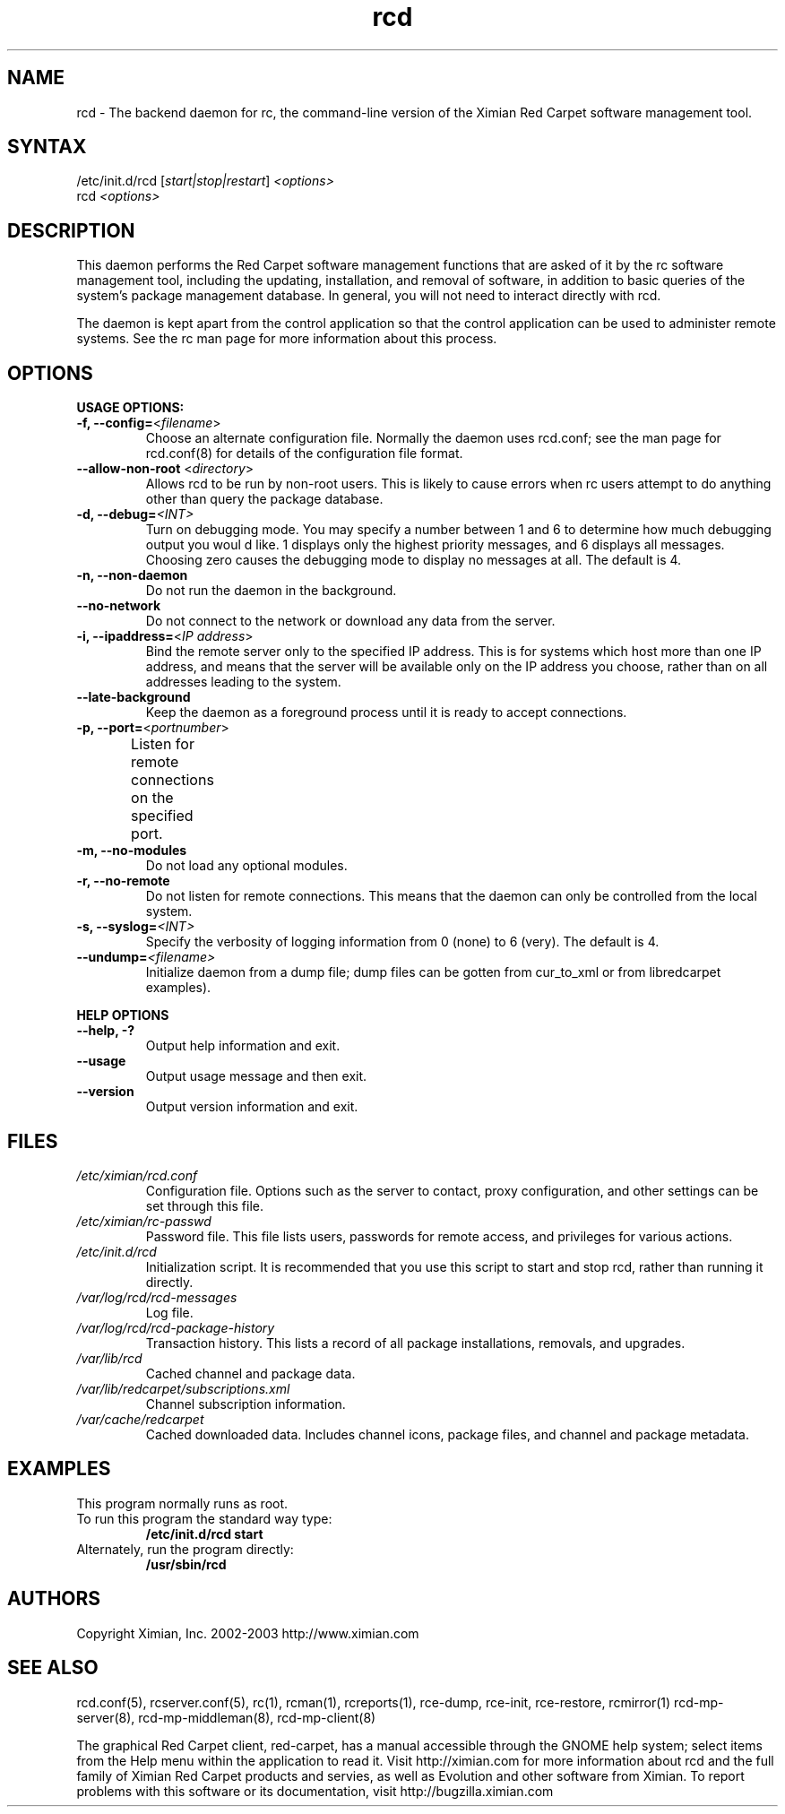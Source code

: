 .\" To report problems with this software, visit http://bugzilla.ximian.com
.TH "rcd" "8" "1.0" "Ximian, Inc. 2002" "Software management daemon"
.SH "NAME"
.LP 
rcd \- The backend daemon for rc, the command\-line version of the Ximian Red Carpet software management tool.
.SH "SYNTAX"
.LP 
/etc/init.d/rcd [\fIstart|stop|restart\fR] \fI<options>\fR
.br 
rcd \fI<options>\fR
.SH "DESCRIPTION"
.LP 
This daemon performs the Red Carpet software management functions that are asked of it by the rc software management tool, including the updating, installation, and removal of software, in addition to basic queries of the system's package management database. In general, you will not need to interact directly with rcd.
.LP 
The daemon is kept apart from the control application so that the control application can be used to administer remote systems. See the rc man page for more information about this process.
.SH "OPTIONS"
.LP 
\fBUSAGE OPTIONS:\fR
.TP 
\fB\-f, \-\-config=\fR<\fIfilename\fR>
Choose an alternate configuration file. Normally the daemon uses rcd.conf; see the man page for rcd.conf(8) for details of the configuration file format.
.TP 
\fB\-\-allow\-non\-root\fR <\fIdirectory\fP>
Allows rcd to be run by non\-root users.  This is likely to cause errors when rc users attempt to do anything other than query the package database.
.TP 
\fB\-d, \-\-debug=\fI<INT>\fR
Turn on debugging mode. You may specify a number between 1 and 6 to determine how much debugging output you woul d like. 1 displays only the highest priority messages, and 6 displays all messages. Choosing zero causes the debugging mode to display no messages at all. The default is 4.
.TP 
\fB\-n, \-\-non\-daemon\fR
Do not run the daemon in the background.
.TP 
\fB\-\-no\-network\fR
Do not connect to the network or download any data from the server.
.TP 
\fB\-i, \-\-ipaddress=\fR<\fIIP address\fR>
Bind the remote server only to the specified IP address. This is for systems which host more than one IP address, and means that the server will be available only on the IP address you choose, rather than on all addresses leading to the system.
.TP 
\fB\-\-late\-background\fR
Keep the daemon as a foreground process until it is ready to accept connections.
.TP 
\fB\-p, \-\-port=\fR<\fIportnumber\fR>
Listen for remote connections on the specified port. 	
.TP 
\fB\-m, \-\-no\-modules\fR
Do not load any optional modules.
.TP 
\fB\-r, \-\-no\-remote\fR
Do not listen for remote connections. This means that the daemon can only be controlled from the local system.
.TP 
\fB\-s, \-\-syslog=\fI<INT>\fR
Specify the verbosity of logging information from 0 (none) to 6 (very). The default is 4.
.TP 
\fB\-\-undump=\fI<filename>\fR
Initialize daemon from a dump file; dump files can be gotten from cur_to_xml or from libredcarpet examples).
.BR 
.LP 
\fBHELP OPTIONS\fR
.TP 
\fB\-\-help, \-?\fR
Output help information and exit.
.TP 
\fB\-\-usage\fR
Output usage message and then exit.
.TP 
\fB\-\-version\fR
Output version information and exit.
.SH "FILES"
.TP 
\fI/etc/ximian/rcd.conf\fP
Configuration file.  Options such as the server to contact, proxy
configuration, and other settings can be set through this file.

.TP 
\fI/etc/ximian/rc\-passwd\fP
Password file.  This file lists users, passwords for remote access,
and privileges for various actions.

.TP 
\fI/etc/init.d/rcd\fP 
Initialization script. It is recommended that you use this script to start and stop rcd, rather than running it directly.

.TP 
\fI/var/log/rcd/rcd\-messages\fP 
Log file.

.TP 
\fI/var/log/rcd/rcd\-package\-history\fP
Transaction history.  This lists a record of all package
installations, removals, and upgrades.

.TP 
\fI/var/lib/rcd\fP
Cached channel and package data.

.TP 
\fI/var/lib/redcarpet/subscriptions.xml\fP
Channel subscription information.

.TP 
\fI/var/cache/redcarpet\fP
Cached downloaded data.  Includes channel icons, package files, and
channel and package metadata.

.SH "EXAMPLES"
This program normally runs as root.

.TP 
To run this program the standard way type:
\fB/etc/init.d/rcd start\fR
.TP 
Alternately, run the program directly:
\fB/usr/sbin/rcd\fR
.SH "AUTHORS"
.LP 
Copyright Ximian, Inc. 2002\-2003
http://www.ximian.com
.SH "SEE ALSO"
.LP 
rcd.conf(5), rcserver.conf(5), rc(1), rcman(1), rcreports(1), rce\-dump, rce\-init, rce\-restore, rcmirror(1) rcd\-mp\-server(8), rcd\-mp\-middleman(8), rcd\-mp\-client(8)
.LP 
The graphical Red Carpet client, red\-carpet, has a manual accessible through the GNOME help system; select items from the Help menu within the application to read it. Visit http://ximian.com for more information about rcd and the full family of Ximian Red Carpet products and servies, as well as Evolution and other software from Ximian.
To report problems with this software or its documentation, visit http://bugzilla.ximian.com
